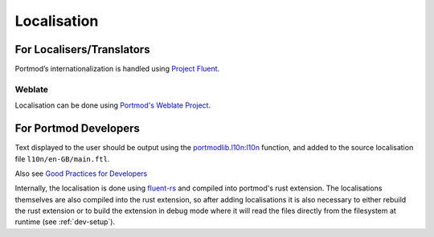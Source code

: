 .. _l10n:

Localisation
============

For Localisers/Translators
--------------------------

.. image:: https://hosted.weblate.org/widgets/portmod/-/portmod/open-graph.png
    :alt: Translation status
    :target: https://hosted.weblate.org/engage/portmod/

Portmod’s internationalization is handled using `Project
Fluent <https://projectfluent.org>`__.

Weblate
~~~~~~~

Localisation can be done using `Portmod's Weblate Project <https://hosted.weblate.org/projects/portmod/portmod/>`__.

For Portmod Developers
----------------------

Text displayed to the user should be output using the
`portmodlib.l10n:l10n <../apidoc/portmodlib.l10n.html#portmodlib.l10n.l10n>`__
function, and added to the source localisation file ``l10n/en-GB/main.ftl``.

Also see `Good Practices for Developers <https://github.com/projectfluent/fluent/wiki/Good-Practices-for-Developers>`__

Internally, the localisation is done using `fluent-rs <https://github.com/projectfluent/fluent-rs>`__
and compiled into portmod's rust extension. The localisations themselves are also
compiled into the rust extension, so after adding localisations it is also necessary
to either rebuild the rust extension or to build the extension in debug mode where
it will read the files directly from the filesystem at runtime (see :ref:`dev-setup`).
